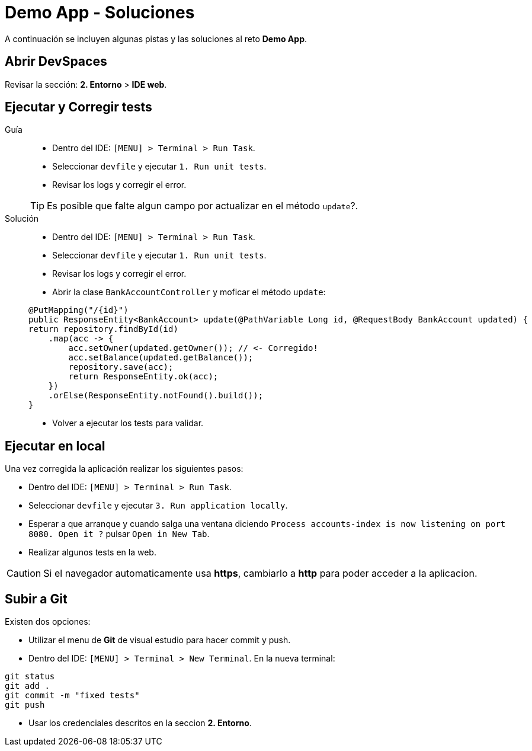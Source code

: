 = Demo App - *Soluciones*

A continuación se incluyen algunas pistas y las soluciones al reto *Demo App*.

== Abrir DevSpaces

Revisar la sección: **2. Entorno** > **IDE web**.

== Ejecutar y Corregir tests

[tabs, subs="attributes+,+macros"]	
====	
Guía::	
+	
--	
* Dentro del IDE: ``[MENU] > Terminal > Run Task``.
* Seleccionar ``devfile`` y ejecutar ``1. Run unit tests``.
* Revisar los logs y corregir el error.

TIP: Es posible que falte algun campo por actualizar en el método ``update``?.

--	
Solución::	
+	
--	
* Dentro del IDE: ``[MENU] > Terminal > Run Task``.
* Seleccionar ``devfile`` y ejecutar ``1. Run unit tests``.
* Revisar los logs y corregir el error.
* Abrir la clase ``BankAccountController`` y moficar el método ``update``:

[.console-input]
[source,java,subs="attributes+,+macros"]	
----	
@PutMapping("/{id}")
public ResponseEntity<BankAccount> update(@PathVariable Long id, @RequestBody BankAccount updated) {
return repository.findById(id)
    .map(acc -> {
        acc.setOwner(updated.getOwner()); // <- Corregido!
        acc.setBalance(updated.getBalance());
        repository.save(acc);
        return ResponseEntity.ok(acc);
    })
    .orElse(ResponseEntity.notFound().build());
}
----	
* Volver a ejecutar los tests para validar.
====

== Ejecutar en local

Una vez corregida la aplicación realizar los siguientes pasos:

* Dentro del IDE: ``[MENU] > Terminal > Run Task``.
* Seleccionar ``devfile`` y ejecutar ``3. Run application locally``.
* Esperar a que arranque y cuando salga una ventana diciendo ``Process accounts-index is now listening on port 8080. Open it ?`` pulsar ``Open in New Tab``.
* Realizar algunos tests en la web.

CAUTION: Si el navegador automaticamente usa **https**, cambiarlo a **http** para poder acceder a la aplicacion.

== Subir a Git

Existen dos opciones:

* Utilizar el menu de **Git** de visual estudio para hacer commit y push.
* Dentro del IDE: ``[MENU] > Terminal > New Terminal``. En la nueva terminal:

[.console-input]
[source,bash,subs="attributes+,+macros"]	
----	
git status
git add .
git commit -m "fixed tests"
git push
----	

* Usar los credenciales descritos en la seccion **2. Entorno**.